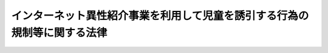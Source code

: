 .. _H15HO083:

==========================================================================
インターネット異性紹介事業を利用して児童を誘引する行為の規制等に関する法律
==========================================================================

.. raw:: html
    
    
    <b>インターネット異性紹介事業を利用して児童を誘引する行為の規制等に関する法律<br>
    （平成十五年六月十三日法律第八十三号）</b><br><br><div align="right">最終改正：平成二三年六月三日法律第六一号</div><br><a name="0000000000000000000000000000000000000000000000000000000000000000000000000000000"></a>
    <br>
    　<a href="#1000000000001000000000000000000000000000000000000000000000000000000000000000000" target="data">第一章　総則（第一条―第五条）</a>
    <br>
    　<a href="#1000000000002000000000000000000000000000000000000000000000000000000000000000000" target="data">第二章　児童に係る誘引の禁止（第六条） </a>
    <br>
    　<a href="#1000000000003000000000000000000000000000000000000000000000000000000000000000000" target="data">第三章　インターネット異性紹介事業の規制（第七条―第十七条）</a>
    <br>
    　<a href="#1000000000004000000000000000000000000000000000000000000000000000000000000000000" target="data">第四章　登録誘引情報提供機関（第十八条―第二十七条）</a>
    <br>
    　<a href="#1000000000005000000000000000000000000000000000000000000000000000000000000000000" target="data">第五章　雑則（第二十八条―第三十条）</a>
    <br>
    　<a href="#1000000000006000000000000000000000000000000000000000000000000000000000000000000" target="data">第六章　罰則（第三十一条―第三十七条）</a>
    <br>
    　<a href="#5000000000000000000000000000000000000000000000000000000000000000000000000000000" target="data">附則</a>
    <br><p>　　　<b><a name="1000000000001000000000000000000000000000000000000000000000000000000000000000000">第一章　総則</a>
    </b>
    </p><p>
    </p><div class="arttitle"><a name="1000000000000000000000000000000000000000000000000100000000000000000000000000000">（目的）</a>
    </div><div class="item"><b>第一条</b>
    <a name="1000000000000000000000000000000000000000000000000100000000001000000000000000000"></a>
    　この法律は、インターネット異性紹介事業を利用して児童を性交等の相手方となるように誘引する行為等を禁止するとともに、インターネット異性紹介事業について必要な規制を行うこと等により、インターネット異性紹介事業の利用に起因する児童買春その他の犯罪から児童を保護し、もって児童の健全な育成に資することを目的とする。
    </div>
    
    <p>
    </p><div class="arttitle"><a name="1000000000000000000000000000000000000000000000000200000000000000000000000000000">（定義）</a>
    </div><div class="item"><b>第二条</b>
    <a name="1000000000000000000000000000000000000000000000000200000000001000000000000000000"></a>
    　この法律において、次の各号に掲げる用語の意義は、それぞれ当該各号に定めるところによる。
    <div class="number"><b><a name="1000000000000000000000000000000000000000000000000%E6%83%85%E5%A0%B1%E3%82%92%E3%82%A4%E3%83%B3%E3%82%BF%E3%83%BC%E3%83%8D%E3%83%83%E3%83%88%E3%82%92%E5%88%A9%E7%94%A8%E3%81%97%E3%81%A6%E5%85%AC%E8%A1%86%E3%81%8C%E9%96%B2%E8%A6%A7%E3%81%99%E3%82%8B%E3%81%93%E3%81%A8%E3%81%8C%E3%81%A7%E3%81%8D%E3%82%8B%E7%8A%B6%E6%85%8B%E3%81%AB%E7%BD%AE%E3%81%84%E3%81%A6%E3%81%93%E3%82%8C%E3%81%AB%E4%BC%9D%E9%81%94%E3%81%97%E3%80%81%E3%81%8B%E3%81%A4%E3%80%81%E5%BD%93%E8%A9%B2%E6%83%85%E5%A0%B1%E3%81%AE%E4%BC%9D%E9%81%94%E3%82%92%E5%8F%97%E3%81%91%E3%81%9F%E7%95%B0%E6%80%A7%E4%BA%A4%E9%9A%9B%E5%B8%8C%E6%9C%9B%E8%80%85%E3%81%8C%E9%9B%BB%E5%AD%90%E3%83%A1%E3%83%BC%E3%83%AB%E3%81%9D%E3%81%AE%E4%BB%96%E3%81%AE%E9%9B%BB%E6%B0%97%E9%80%9A%E4%BF%A1%EF%BC%88&lt;A%20HREF=" target="inyo">電気通信事業法</a>
    （昭和五十九年法律第八十六号）<a href="/cgi-bin/idxrefer.cgi?H_FILE=%8f%ba%8c%dc%8b%e3%96%40%94%aa%98%5a&amp;REF_NAME=%91%e6%93%f1%8f%f0%91%e6%88%ea%8d%86&amp;ANCHOR_F=1000000000000000000000000000000000000000000000000200000000001000000001000000000&amp;ANCHOR_T=1000000000000000000000000000000000000000000000000200000000001000000001000000000#1000000000000000000000000000000000000000000000000200000000001000000001000000000" target="inyo">第二条第一号</a>
    に規定する電気通信をいう。以下同じ。）を利用して当該情報に係る異性交際希望者と相互に連絡することができるようにする役務を提供する事業をいう。
    </b></div>
    <div class="number"><b><a name="1000000000000000000000000000000000000000000000000200000000001000000003000000000">三</a>
    </b>
    　インターネット異性紹介事業者　インターネット異性紹介事業を行う者をいう。
    </div>
    <div class="number"><b><a name="1000000000000000000000000000000000000000000000000200000000001000000004000000000">四</a>
    </b>
    　登録誘引情報提供機関　第十八条第一項の登録を受けた者をいう。
    </div>
    </div>
    
    <p>
    </p><div class="arttitle"><a name="1000000000000000000000000000000000000000000000000300000000000000000000000000000">（インターネット異性紹介事業者等の責務）</a>
    </div><div class="item"><b>第三条</b>
    <a name="1000000000000000000000000000000000000000000000000300000000001000000000000000000"></a>
    　インターネット異性紹介事業者は、その行うインターネット異性紹介事業に関しこの法律その他の法令の規定を遵守するとともに、児童によるインターネット異性紹介事業の利用の防止に努めなければならない。
    </div>
    <div class="item"><b><a name="1000000000000000000000000000000000000000000000000300000000002000000000000000000">２</a>
    </b>
    　インターネット異性紹介事業に必要な電気通信役務（<a href="/cgi-bin/idxrefer.cgi?H_FILE=%8f%ba%8c%dc%8b%e3%96%40%94%aa%98%5a&amp;REF_NAME=%93%64%8b%43%92%ca%90%4d%8e%96%8b%c6%96%40%91%e6%93%f1%8f%f0%91%e6%8e%4f%8d%86&amp;ANCHOR_F=1000000000000000000000000000000000000000000000000200000000002000000003000000000&amp;ANCHOR_T=1000000000000000000000000000000000000000000000000200000000002000000003000000000#1000000000000000000000000000000000000000000000000200000000002000000003000000000" target="inyo">電気通信事業法第二条第三号</a>
    に規定する電気通信役務をいう。）を提供する事業者（次項において「役務提供事業者」という。）は、児童の使用に係る通信端末機器による電気通信についてインターネット異性紹介事業を利用するための電気通信の自動利用制限（電気通信を自動的に選別して制限することをいう。以下この項及び次条において同じ。）を行う役務又は当該電気通信の自動利用制限を行う機能を有するソフトウェアを提供することその他の措置により児童によるインターネット異性紹介事業の利用の防止に資するよう努めなければならない。
    </div>
    <div class="item"><b><a name="1000000000000000000000000000000000000000000000000300000000003000000000000000000">３</a>
    </b>
    　前二項に定めるもののほか、インターネット異性紹介事業者及び役務提供事業者は、児童の健全な育成に配慮するよう努めなければならない。
    </div>
    
    <p>
    </p><div class="arttitle"><a name="1000000000000000000000000000000000000000000000000400000000000000000000000000000">（保護者の責務）</a>
    </div><div class="item"><b>第四条</b>
    <a name="1000000000000000000000000000000000000000000000000400000000001000000000000000000"></a>
    　児童の保護者（親権を行う者又は後見人をいう。）は、児童の使用に係る通信端末機器による電気通信についてインターネット異性紹介事業を利用するための電気通信の自動利用制限を行う役務又は当該電気通信の自動利用制限を行う機能を有するソフトウェアを利用することその他の児童によるインターネット異性紹介事業の利用を防止するために必要な措置を講ずるよう努めなければならない。
    </div>
    
    <p>
    </p><div class="arttitle"><a name="1000000000000000000000000000000000000000000000000500000000000000000000000000000">（国及び地方公共団体の責務）</a>
    </div><div class="item"><b>第五条</b>
    <a name="1000000000000000000000000000000000000000000000000500000000001000000000000000000"></a>
    　国及び地方公共団体は、児童によるインターネット異性紹介事業の利用の防止に関する国民の理解を深めるための教育及び啓発に努めるとともに、児童によるインターネット異性紹介事業の利用の防止に資する技術の開発及び普及を推進するよう努めるものとする。
    </div>
    <div class="item"><b><a name="1000000000000000000000000000000000000000000000000500000000002000000000000000000">２</a>
    </b>
    　国及び地方公共団体は、事業者、国民又はこれらの者が組織する民間の団体が自発的に行うインターネット異性紹介事業に係る活動であって、児童の健全な育成に障害を及ぼす行為を防止するためのものが促進されるよう必要な施策を講ずるものとする。
    </div>
    
    
    <p>　　　<b><a name="1000000000002000000000000000000000000000000000000000000000000000000000000000000">第二章　児童に係る誘引の禁止</a>
    </b>
    </p><p>
    </p><div class="item"><b><a name="1000000000000000000000000000000000000000000000000600000000000000000000000000000">第六条</a>
    </b>
    <a name="1000000000000000000000000000000000000000000000000600000000001000000000000000000"></a>
    　何人も、インターネット異性紹介事業を利用して、次に掲げる行為（以下「禁止誘引行為」という。）をしてはならない。
    <div class="number"><b><a name="1000000000000000000000000000000000000000000000000600000000001000000001000000000">一</a>
    </b>
    　児童を性交等（性交若しくは性交類似行為をし、又は自己の性的好奇心を満たす目的で、他人の性器等（性器、肛門又は乳首をいう。以下同じ。）を触り、若しくは他人に自己の性器等を触らせることをいう。以下同じ。）の相手方となるように誘引すること。
    </div>
    <div class="number"><b><a name="1000000000000000000000000000000000000000000000000600000000001000000002000000000">二</a>
    </b>
    　人（児童を除く。第五号において同じ。）を児童との性交等の相手方となるように誘引すること。
    </div>
    <div class="number"><b><a name="1000000000000000000000000000000000000000000000000600000000001000000003000000000">三</a>
    </b>
    　対償を供与することを示して、児童を異性交際（性交等を除く。次号において同じ。）の相手方となるように誘引すること。
    </div>
    <div class="number"><b><a name="1000000000000000000000000000000000000000000000000600000000001000000004000000000">四</a>
    </b>
    　対償を受けることを示して、人を児童との異性交際の相手方となるように誘引すること。
    </div>
    <div class="number"><b><a name="1000000000000000000000000000000000000000000000000600000000001000000005000000000">五</a>
    </b>
    　前各号に掲げるもののほか、児童を異性交際の相手方となるように誘引し、又は人を児童との異性交際の相手方となるように誘引すること。
    </div>
    </div>
    
    
    <p>　　　<b><a name="1000000000003000000000000000000000000000000000000000000000000000000000000000000">第三章　インターネット異性紹介事業の規制</a>
    </b>
    </p><p>
    </p><div class="arttitle"><a name="1000000000000000000000000000000000000000000000000700000000000000000000000000000">（インターネット異性紹介事業の届出）</a>
    </div><div class="item"><b>第七条</b>
    <a name="1000000000000000000000000000000000000000000000000700000000001000000000000000000"></a>
    　インターネット異性紹介事業を行おうとする者は、国家公安委員会規則で定めるところにより、次に掲げる事項を事業の本拠となる事務所（事務所のない者にあっては、住居。第三号を除き、以下「事務所」という。）の所在地を管轄する都道府県公安委員会（以下「公安委員会」という。）に届け出なければならない。この場合において、届出には、国家公安委員会規則で定める書類を添付しなければならない。
    <div class="number"><b><a name="1000000000000000000000000000000000000000000000000700000000001000000001000000000">一</a>
    </b>
    　氏名又は名称及び住所並びに法人にあっては、その代表者の氏名
    </div>
    <div class="number"><b><a name="1000000000000000000000000000000000000000000000000700000000001000000002000000000">二</a>
    </b>
    　当該事業につき広告又は宣伝をする場合に当該事業を示すものとして使用する呼称（当該呼称が二以上ある場合にあっては、それら全部の呼称）
    </div>
    <div class="number"><b><a name="1000000000000000000000000000000000000000000000000700000000001000000003000000000">三</a>
    </b>
    　事業の本拠となる事務所の所在地
    </div>
    <div class="number"><b><a name="1000000000000000000000000000000000000000000000000700000000001000000004000000000">四</a>
    </b>
    　事務所の電話番号その他の連絡先であって国家公安委員会規則で定めるもの
    </div>
    <div class="number"><b><a name="1000000000000000000000000000000000000000000000000700000000001000000005000000000">五</a>
    </b>
    　法人にあっては、その役員の氏名及び住所
    </div>
    <div class="number"><b><a name="1000000000000000000000000000000000000000000000000700000000001000000006000000000">六</a>
    </b>
    　第十一条の規定による異性交際希望者が児童でないことの確認の実施の方法その他の業務の実施の方法に関する事項で国家公安委員会規則で定めるもの
    </div>
    </div>
    <div class="item"><b><a name="1000000000000000000000000000000000000000000000000700000000002000000000000000000">２</a>
    </b>
    　前項の規定による届出をした者は、当該インターネット異性紹介事業を廃止したとき、又は同項各号に掲げる事項に変更があったときは、国家公安委員会規則で定めるところにより、その旨を公安委員会（公安委員会の管轄区域を異にして事務所を変更したときは、変更した後の事務所の所在地を管轄する公安委員会）に届け出なければならない。この場合において、届出には、国家公安委員会規則で定める書類を添付しなければならない。
    </div>
    
    <p>
    </p><div class="arttitle"><a name="1000000000000000000000000000000000000000000000000800000000000000000000000000000">（欠格事由）</a>
    </div><div class="item"><b>第八条</b>
    <a name="1000000000000000000000000000000000000000000000000800000000001000000000000000000"></a>
    　次の各号のいずれかに該当する者は、インターネット異性紹介事業を行ってはならない。
    <div class="number"><b><a name="1000000000000000000000000000000000000000000000000800000000001000000001000000000">一</a>
    </b>
    　成年被後見人若しくは被保佐人又は破産手続開始の決定を受け復権を得ない者
    </div>
    <div class="number"><b><a name="1000000000000000000000000000000000000000000000000800000000001000000002000000000">二</a>
    </b>
    　禁錮以上の刑に処せられ、又はこの法律、<a href="/cgi-bin/idxrefer.cgi?H_FILE=%8f%ba%93%f1%93%f1%96%40%88%ea%98%5a%8e%6c&amp;REF_NAME=%8e%99%93%b6%95%9f%8e%83%96%40&amp;ANCHOR_F=&amp;ANCHOR_T=" target="inyo">児童福祉法</a>
    （昭和二十二年法律第百六十四号）<a href="/cgi-bin/idxrefer.cgi?H_FILE=%8f%ba%93%f1%93%f1%96%40%88%ea%98%5a%8e%6c&amp;REF_NAME=%91%e6%98%5a%8f%5c%8f%f0%91%e6%88%ea%8d%80&amp;ANCHOR_F=1000000000000000000000000000000000000000000000006000000000001000000000000000000&amp;ANCHOR_T=1000000000000000000000000000000000000000000000006000000000001000000000000000000#1000000000000000000000000000000000000000000000006000000000001000000000000000000" target="inyo">第六十条第一項</a>
    若しくは<a href="/cgi-bin/idxrefer.cgi?H_FILE=%95%bd%88%ea%88%ea%96%40%8c%dc%93%f1&amp;REF_NAME=%8e%99%93%b6%94%83%8f%74%81%41%8e%99%93%b6%83%7c%83%8b%83%6d%82%c9%8c%57%82%e9%8d%73%88%d7%93%99%82%cc%8f%88%94%b1%8b%79%82%d1%8e%99%93%b6%82%cc%95%db%8c%ec%93%99%82%c9%8a%d6%82%b7%82%e9%96%40%97%a5&amp;ANCHOR_F=&amp;ANCHOR_T=" target="inyo">児童買春、児童ポルノに係る行為等の処罰及び児童の保護等に関する法律</a>
    （平成十一年法律第五十二号）に規定する罪を犯して罰金の刑に処せられ、その執行を終わり、又は執行を受けることがなくなった日から起算して五年を経過しない者
    </div>
    <div class="number"><b><a name="1000000000000000000000000000000000000000000000000800000000001000000003000000000">三</a>
    </b>
    　最近五年間に第十四条又は第十五条第二項第二号の規定による命令に違反した者
    </div>
    <div class="number"><b><a name="1000000000000000000000000000000000000000000000000800000000001000000004000000000">四</a>
    </b>
    　<a href="/cgi-bin/idxrefer.cgi?H_FILE=%95%bd%8e%4f%96%40%8e%b5%8e%b5&amp;REF_NAME=%96%5c%97%cd%92%63%88%f5%82%c9%82%e6%82%e9%95%73%93%96%82%c8%8d%73%88%d7%82%cc%96%68%8e%7e%93%99%82%c9%8a%d6%82%b7%82%e9%96%40%97%a5&amp;ANCHOR_F=&amp;ANCHOR_T=" target="inyo">暴力団員による不当な行為の防止等に関する法律</a>
    （平成三年法律第七十七号）<a href="/cgi-bin/idxrefer.cgi?H_FILE=%95%bd%8e%4f%96%40%8e%b5%8e%b5&amp;REF_NAME=%91%e6%93%f1%8f%f0%91%e6%98%5a%8d%86&amp;ANCHOR_F=1000000000000000000000000000000000000000000000000200000000001000000006000000000&amp;ANCHOR_T=1000000000000000000000000000000000000000000000000200000000001000000006000000000#1000000000000000000000000000000000000000000000000200000000001000000006000000000" target="inyo">第二条第六号</a>
    に規定する暴力団員（以下この号において単に「暴力団員」という。）である者又は暴力団員でなくなった日から五年を経過しない者
    </div>
    <div class="number"><b><a name="1000000000000000000000000000000000000000000000000800000000001000000005000000000">五</a>
    </b>
    　未成年者（児童でない未成年者にあっては、営業に関し成年者と同一の行為能力を有する者並びにインターネット異性紹介事業者の相続人でその法定代理人が前各号及び次号のいずれにも該当しないものを除く。）
    </div>
    <div class="number"><b><a name="1000000000000000000000000000000000000000000000000800000000001000000006000000000">六</a>
    </b>
    　法人で、その役員のうちに次のいずれかに該当する者のあるもの<div class="para1"><b>イ</b>　第一号から第四号までに掲げる者</div>
    <div class="para1"><b>ロ</b>　児童</div>
    
    </div>
    </div>
    
    <p>
    </p><div class="arttitle"><a name="1000000000000000000000000000000000000000000000000900000000000000000000000000000">（名義貸しの禁止）</a>
    </div><div class="item"><b>第九条</b>
    <a name="1000000000000000000000000000000000000000000000000900000000001000000000000000000"></a>
    　第七条第一項の規定による届出をした者は、自己の名義をもって、他人にインターネット異性紹介事業を行わせてはならない。
    </div>
    
    <p>
    </p><div class="arttitle"><a name="1000000000000000000000000000000000000000000000001000000000000000000000000000000">（利用の禁止の明示等）</a>
    </div><div class="item"><b>第十条</b>
    <a name="1000000000000000000000000000000000000000000000001000000000001000000000000000000"></a>
    　インターネット異性紹介事業者は、その行うインターネット異性紹介事業について広告又は宣伝をするときは、国家公安委員会規則で定めるところにより、児童が当該インターネット異性紹介事業を利用してはならない旨を明らかにしなければならない。
    </div>
    <div class="item"><b><a name="1000000000000000000000000000000000000000000000001000000000002000000000000000000">２</a>
    </b>
    　前項に規定するもののほか、インターネット異性紹介事業者は、国家公安委員会規則で定めるところにより、その行うインターネット異性紹介事業を利用しようとする者に対し、児童がこれを利用してはならない旨を伝達しなければならない。
    </div>
    
    <p>
    </p><div class="arttitle"><a name="1000000000000000000000000000000000000000000000001100000000000000000000000000000">（児童でないことの確認）</a>
    </div><div class="item"><b>第十一条</b>
    <a name="1000000000000000000000000000000000000000000000001100000000001000000000000000000"></a>
    　インターネット異性紹介事業者は、次に掲げる場合は、国家公安委員会規則で定めるところにより、あらかじめ、これらの異性交際希望者が児童でないことを確認しなければならない。ただし、第二号に掲げる場合にあっては、第一号に規定する異性交際希望者が当該インターネット異性紹介事業者の行う氏名、年齢その他の本人を特定する事項の確認（国家公安委員会規則で定める方法により行うものに限る。）を受けているときは、この限りでない。
    <div class="number"><b><a name="1000000000000000000000000000000000000000000000001100000000001000000001000000000">一</a>
    </b>
    　異性交際希望者の求めに応じ、その異性交際に関する情報をインターネットを利用して公衆が閲覧することができる状態に置いて、これに伝達するとき。
    </div>
    <div class="number"><b><a name="1000000000000000000000000000000000000000000000001100000000001000000002000000000">二</a>
    </b>
    　他の異性交際希望者の求めに応じ、前号に規定する異性交際希望者からの異性交際に関する情報をインターネットを利用して公衆が閲覧することができる状態に置いて、当該他の異性交際希望者に伝達するとき。
    </div>
    <div class="number"><b><a name="1000000000000000000000000000000000000000000000001100000000001000000003000000000">三</a>
    </b>
    　前二号の規定によりその異性交際に関する情報の伝達を受けた他の異性交際希望者が、電子メールその他の電気通信を利用して、当該情報に係る第一号に規定する異性交際希望者と連絡することができるようにするとき。
    </div>
    <div class="number"><b><a name="1000000000000000000000000000000000000000000000001100000000001000000004000000000">四</a>
    </b>
    　第一号に規定する異性交際希望者が、電子メールその他の電気通信を利用して、第一号又は第二号の規定によりその異性交際に関する情報の伝達を受けた他の異性交際希望者と連絡することができるようにするとき。
    </div>
    </div>
    
    <p>
    </p><div class="arttitle"><a name="1000000000000000000000000000000000000000000000001200000000000000000000000000000">（児童の健全な育成に障害を及ぼす行為の防止措置）</a>
    </div><div class="item"><b>第十二条</b>
    <a name="1000000000000000000000000000000000000000000000001200000000001000000000000000000"></a>
    　インターネット異性紹介事業者は、その行うインターネット異性紹介事業を利用して禁止誘引行為が行われていることを知ったときは、速やかに、当該禁止誘引行為に係る異性交際に関する情報をインターネットを利用して公衆が閲覧することができないようにするための措置をとらなければならない。
    </div>
    <div class="item"><b><a name="1000000000000000000000000000000000000000000000001200000000002000000000000000000">２</a>
    </b>
    　前項に定めるもののほか、インターネット異性紹介事業者は、その行うインターネット異性紹介事業を利用して行われる禁止誘引行為その他の児童の健全な育成に障害を及ぼす行為を防止するための措置を講ずるよう努めなければならない。
    </div>
    
    <p>
    </p><div class="arttitle"><a name="1000000000000000000000000000000000000000000000001300000000000000000000000000000">（指示）</a>
    </div><div class="item"><b>第十三条</b>
    <a name="1000000000000000000000000000000000000000000000001300000000001000000000000000000"></a>
    　インターネット異性紹介事業者がその行うインターネット異性紹介事業に関しこの法律若しくはこの法律に基づく命令又は他の法令の規定に違反したと認める場合において、当該違反行為が児童の健全な育成に障害を及ぼすおそれがあると認めるときは、当該違反行為が行われた時における当該インターネット異性紹介事業者の事務所の所在地を管轄する公安委員会は、当該インターネット異性紹介事業者に対し、児童の健全な育成に障害を及ぼす行為を防止するため必要な指示をすることができる。
    </div>
    
    <p>
    </p><div class="arttitle"><a name="1000000000000000000000000000000000000000000000001400000000000000000000000000000">（事業の停止等）</a>
    </div><div class="item"><b>第十四条</b>
    <a name="1000000000000000000000000000000000000000000000001400000000001000000000000000000"></a>
    　インターネット異性紹介事業者がその行うインターネット異性紹介事業に関し第八条第二号に規定する罪（この法律に規定する罪にあっては、第三十一条の罪及び同条の罪に係る第三十五条の罪を除く。）その他児童の健全な育成に障害を及ぼす罪で政令で定めるものに当たる行為をしたと認めるときは、当該行為が行われた時における当該インターネット異性紹介事業者の事務所の所在地を管轄する公安委員会は、当該インターネット異性紹介事業者に対し、六月を超えない範囲内で期間を定めて、当該インターネット異性紹介事業の全部又は一部の停止を命ずることができる。
    </div>
    <div class="item"><b><a name="1000000000000000000000000000000000000000000000001400000000002000000000000000000">２</a>
    </b>
    　インターネット異性紹介事業者が第八条各号のいずれかに該当することが判明したときは、当該インターネット異性紹介事業者の事務所の所在地を管轄する公安委員会は、当該インターネット異性紹介事業者に対し、当該インターネット異性紹介事業の廃止を命ずることができる。
    </div>
    
    <p>
    </p><div class="arttitle"><a name="1000000000000000000000000000000000000000000000001500000000000000000000000000000">（処分移送通知）</a>
    </div><div class="item"><b>第十五条</b>
    <a name="1000000000000000000000000000000000000000000000001500000000001000000000000000000"></a>
    　公安委員会は、インターネット異性紹介事業者に対し第十三条の規定による指示又は前条第一項の規定による命令をしようとする場合において、当該インターネット異性紹介事業者がその事務所を他の公安委員会の管轄区域内に変更していたときは、当該処分に係る事案に関する弁明の機会の付与又は聴聞を終了している場合を除き、速やかに、現に当該インターネット異性紹介事業者の事務所の所在地を管轄する公安委員会に国家公安委員会規則で定める処分移送通知書を送付しなければならない。
    </div>
    <div class="item"><b><a name="1000000000000000000000000000000000000000000000001500000000002000000000000000000">２</a>
    </b>
    　前項（次項において準用する場合を含む。）の規定により処分移送通知書が送付されたときは、当該処分移送通知書の送付を受けた公安委員会は、次の各号に掲げる場合の区分に従い、それぞれ当該各号に定める処分をすることができるものとし、当該処分移送通知書を送付した公安委員会は、第十三条及び前条第一項の規定にかかわらず、当該事案について、これらの規定による処分をすることができないものとする。
    <div class="number"><b><a name="1000000000000000000000000000000000000000000000001500000000002000000001000000000">一</a>
    </b>
    　当該インターネット異性紹介事業者がその行うインターネット異性紹介事業に関しこの法律若しくはこの法律に基づく命令又は他の法令の規定に違反したと認める場合において、当該違反行為が児童の健全な育成に障害を及ぼすおそれがあると認めるとき　児童の健全な育成に障害を及ぼす行為を防止するため必要な指示をすること。
    </div>
    <div class="number"><b><a name="1000000000000000000000000000000000000000000000001500000000002000000002000000000">二</a>
    </b>
    　当該インターネット異性紹介事業者がその行うインターネット異性紹介事業に関し前条第一項に規定する行為をしたと認めるとき　六月を超えない範囲内で期間を定めて、当該インターネット異性紹介事業の全部又は一部の停止を命ずること。
    </div>
    </div>
    <div class="item"><b><a name="1000000000000000000000000000000000000000000000001500000000003000000000000000000">３</a>
    </b>
    　第一項の規定は、公安委員会が前項の規定により処分をしようとする場合について準用する。
    </div>
    
    <p>
    </p><div class="arttitle"><a name="1000000000000000000000000000000000000000000000001600000000000000000000000000000">（報告又は資料の提出）</a>
    </div><div class="item"><b>第十六条</b>
    <a name="1000000000000000000000000000000000000000000000001600000000001000000000000000000"></a>
    　公安委員会は、第七条から前条まで（第十二条第二項を除く。）の規定の施行に必要な限度において、インターネット異性紹介事業者に対し、その行うインターネット異性紹介事業に関し報告又は資料の提出を求めることができる。
    </div>
    
    <p>
    </p><div class="arttitle"><a name="1000000000000000000000000000000000000000000000001700000000000000000000000000000">（国家公安委員会への報告等）</a>
    </div><div class="item"><b>第十七条</b>
    <a name="1000000000000000000000000000000000000000000000001700000000001000000000000000000"></a>
    　公安委員会は、次の各号のいずれかに該当するときは、国家公安委員会規則で定める事項を国家公安委員会に報告しなければならない。この場合において、国家公安委員会は、当該報告に係る事項を各公安委員会に通報するものとする。
    <div class="number"><b><a name="1000000000000000000000000000000000000000000000001700000000001000000001000000000">一</a>
    </b>
    　第七条の規定による届出を受けた場合
    </div>
    <div class="number"><b><a name="1000000000000000000000000000000000000000000000001700000000001000000002000000000">二</a>
    </b>
    　第十三条、第十四条第一項又は第十五条第二項の規定による処分をした場合
    </div>
    </div>
    <div class="item"><b><a name="1000000000000000000000000000000000000000000000001700000000002000000000000000000">２</a>
    </b>
    　公安委員会は、インターネット異性紹介事業者が前項第二号に規定する処分の事由となる違員会規則で定めるところにより、国家公安委員会に申請をしなければならない。
    </div>
    <div class="item"><b><a name="1000000000000000000000000000000000000000000000001800000000003000000000000000000">３</a>
    </b>
    　次の各号のいずれかに該当する者は、登録を受けることができない。
    <div class="number"><b><a name="1000000000000000000000000000000000000000000000001800000000003000000001000000000">一</a>
    </b>
    　禁錮以上の刑に処せられ、又はこの法律、<a href="/cgi-bin/idxrefer.cgi?H_FILE=%8f%ba%93%f1%93%f1%96%40%88%ea%98%5a%8e%6c&amp;REF_NAME=%8e%99%93%b6%95%9f%8e%83%96%40%91%e6%98%5a%8f%5c%8f%f0%91%e6%88%ea%8d%80&amp;ANCHOR_F=1000000000000000000000000000000000000000000000006000000000001000000000000000000&amp;ANCHOR_T=1000000000000000000000000000000000000000000000006000000000001000000000000000000#1000000000000000000000000000000000000000000000006000000000001000000000000000000" target="inyo">児童福祉法第六十条第一項</a>
    若しくは<a href="/cgi-bin/idxrefer.cgi?H_FILE=%95%bd%88%ea%88%ea%96%40%8c%dc%93%f1&amp;REF_NAME=%8e%99%93%b6%94%83%8f%74%81%41%8e%99%93%b6%83%7c%83%8b%83%6d%82%c9%8c%57%82%e9%8d%73%88%d7%93%99%82%cc%8f%88%94%b1%8b%79%82%d1%8e%99%93%b6%82%cc%95%db%8c%ec%93%99%82%c9%8a%d6%82%b7%82%e9%96%40%97%a5&amp;ANCHOR_F=&amp;ANCHOR_T=" target="inyo">児童買春、児童ポルノに係る行為等の処罰及び児童の保護等に関する法律</a>
    に規定する罪を犯して罰金の刑に処せられ、その執行を終わり、又は執行を受けることがなくなった日から起算して二年を経過しない者
    </div>
    <div class="number"><b><a name="1000000000000000000000000000000000000000000000001800000000003000000002000000000">二</a>
    </b>
    　第二十五条の規定により登録を取り消され、その取消しの日から起算して二年を経過しない者
    </div>
    <div class="number"><b><a name="1000000000000000000000000000000000000000000000001800000000003000000003000000000">三</a>
    </b>
    　法人で、その役員のうちに前二号のいずれかに該当する者があるもの
    </div>
    </div>
    <div class="item"><b><a name="1000000000000000000000000000000000000000000000001800000000004000000000000000000">４</a>
    </b>
    　国家公安委員会は、第二項の申請をした者が次に掲げる要件のすべてに適合しているときは、登録をしなければならない。
    <div class="number"><b><a name="1000000000000000000000000000000000000000000000001800000000004000000001000000000">一</a>
    </b>
    　インターネットの利用を可能とする機能を有する通信端末機器を有し、かつ、次のいずれかに該当する二人以上の者が誘引情報提供業務を行うものであること。<div class="para1"><b>イ</b>　<a href="/cgi-bin/idxrefer.cgi?H_FILE=%8f%ba%93%f1%93%f1%96%40%93%f1%98%5a&amp;REF_NAME=%8a%77%8d%5a%8b%b3%88%e7%96%40&amp;ANCHOR_F=&amp;ANCHOR_T=" target="inyo">学校教育法</a>
    （昭和二十二年法律第二十六号）による大学において学士の学位を得るのに必要な一般教養科目の単位を修得した者又は<a href="/cgi-bin/idxrefer.cgi?H_FILE=%8f%ba%93%f1%93%f1%96%40%93%f1%98%5a&amp;REF_NAME=%93%af%96%40&amp;ANCHOR_F=&amp;ANCHOR_T=" target="inyo">同法</a>
    による短期大学若しくは高等専門学校を卒業した者であって、誘引情報提供業務に通算して六月以上従事した経験を有するもの</div>
    <div class="para1"><b>ロ</b>　イに掲げる者と同等以上の知識及び経験を有する者</div>
    
    </div>
    <div class="number"><b><a name="1000000000000000000000000000000000000000000000001800000000004000000002000000000">二</a>
    </b>
    　誘引情報提供業務を適正に行うための次に掲げる措置がとられていること。<div class="para1"><b>イ</b>　誘引情報提供業務を行う部門に専任の管理者が置かれていること。</div>
    <div class="para1"><b>ロ</b>　誘引情報提供業務の適正な実施の確保に関する業務方法書その他の文書が作成されていること。</div>
    
    </div>
    </div>
    <div class="item"><b><a name="1000000000000000000000000000000000000000000000001800000000005000000000000000000">５</a>
    </b>
    　登録は、登録誘引情報提供機関登録簿に次に掲げる事項を記載してするものとする。
    <div class="number"><b><a name="1000000000000000000000000000000000000000000000001800000000005000000001000000000">一</a>
    </b>
    　登録年月日及び登録番号
    </div>
    <div class="number"><b><a name="1000000000000000000000000000000000000000000000001800000000005000000002000000000">二</a>
    </b>
    　登録誘引情報提供機関の氏名又は名称及び住所並びに法人にあっては、その代表者の氏名
    </div>
    <div class="number"><b><a name="1000000000000000000000000000000000000000000000001800000000005000000003000000000">三</a>
    </b>
    　登録誘引情報提供機関が誘引情報提供業務を行う事務所の所在地
    </div>
    </div>
    <div class="item"><b><a name="1000000000000000000000000000000000000000000000001800000000006000000000000000000">６</a>
    </b>
    　登録誘引情報提供機関は、前項第二号又は第三号に掲げる事項を変更しようとするときは、国家公安委員会規則で定めるところにより、その旨を国家公安委員会に届け出なければならない。
    </div>
    
    <p>
    </p><div class="arttitle"><a name="1000000000000000000000000000000000000000000000001900000000000000000000000000000">（表示の制限）</a>
    </div><div class="item"><b>第十九条</b>
    <a name="1000000000000000000000000000000000000000000000001900000000001000000000000000000"></a>
    　登録誘引情報提供機関でない者は、誘引情報提供業務を行うに際し、登録を受けている旨の表示又はこれと紛らわしい表示をしてはならない。
    </div>
    
    <p>
    </p><div class="arttitle"><a name="1000000000000000000000000000000000000000000000002000000000000000000000000000000">（情報提供）</a>
    </div><div class="item"><b>第二十条</b>
    <a name="1000000000000000000000000000000000000000000000002000000000001000000000000000000"></a>
    　国家公安委員会又は公安委員会は、登録誘引情報提供機関の求めに応じ、登録誘引情報提供機関が誘引情報提供業務を適正に行うために必要な限度において、当該登録誘引情報提供機関に対し、インターネット異性紹介事業者に係る第七条第一項第一号から第四号までに掲げる事項に関する情報を提供することができる。
    </div>
    
    <p>
    </p><div class="arttitle"><a name="1000000000000000000000000000000000000000000000002100000000000000000000000000000">（誘引情報提供業務の方法）</a>
    </div><div class="item"><b>第二十一条</b>
    <a name="1000000000000000000000000000000000000000000000002100000000001000000000000000000"></a>
    　登録誘引情報提供機関は、第十八条第四項各号に掲げる要件及び誘引情報提供業務を適正に行うための国家公安委員会規則で定める基準に適合する方法により誘引情報提供業務を行わなければならない。
    </div>
    
    <p>
    </p><div class="arttitle"><a name="1000000000000000000000000000000000000000000000002200000000000000000000000000000">（秘密保持義務）</a>
    </div><div class="item"><b>第二十二条</b>
    <a name="1000000000000000000000000000000000000000000000002200000000001000000000000000000"></a>
    　登録誘引情報提供機関の役員若しくは職員又はこれらの職にあった者は、誘引情報提供業務に関して知り得た秘密を漏らしてはならない。
    </div>
    
    <p>
    </p><div class="arttitle"><a name="1000000000000000000000000000000000000000000000002300000000000000000000000000000">（業務の休廃止）</a>
    </div><div class="item"><b>第二十三条</b>
    <a name="1000000000000000000000000000000000000000000000002300000000001000000000000000000"></a>
    　登録誘引情報提供機関は、誘引情報提供業務を休止し、又は廃止したときは、国家公安委員会規則で定めるところにより、その旨を国家公安委員会に届け出なければならない。
    </div>
    <div class="item"><b><a name="1000000000000000000000000000000000000000000000002300000000002000000000000000000">２</a>
    </b>
    　前項の規定により誘引情報提供業務を廃止した旨の届出があったときは、当該登録誘引情報提供機関に係る登録は、その効力を失う。
    </div>
    
    <p>
    </p><div class="arttitle"><a name="1000000000000000000000000000000000000000000000002400000000000000000000000000000">（改善命令）</a>
    </div><div class="item"><b>第二十四条</b>
    <a name="1000000000000000000000000000000000000000000000002400000000001000000000000000000"></a>
    　国家公安委員会は、登録誘引情報提供機関が第二十一条の規定に違反していると認めるときは、当該登録誘引情報提供機関に対し、誘引情報提供業務の方法を改善するため必要な措置をとるべきことを命ずることができる。
    </div>
    
    <p>
    </p><div class="arttitle"><a name="1000000000000000000000000000000000000000000000002500000000000000000000000000000">（登録の取消し）</a>
    </div><div class="item"><b>第二十五条</b>
    <a name="1000000000000000000000000000000000000000000000002500000000001000000000000000000"></a>
    　国家公安委員会は、登録誘引情報提供機関が次の各号のいずれかに該当するときは、登録を取り消すことができる。
    <div class="number"><b><a name="1000000000000000000000000000000000000000000000002500000000001000000001000000000">一</a>
    </b>
    　第十八条第三項第一号又は第三号に該当するに至ったとき。
    </div>
    <div class="number"><b><a name="1000000000000000000000000000000000000000000000002500000000001000000002000000000">二</a>
    </b>
    　第十八条第六項又は第二十三条第一項の規定に違反したとき。
    </div>
    <div class="number"><b><a name="1000000000000000000000000000000000000000000000002500000000001000000003000000000">三</a>
    </b>
    　前条の規定による命令に違反したとき。
    </div>
    <div class="number"><b><a name="1000000000000000000000000000000000000000000000002500000000001000000004000000000">四</a>
    </b>
    　不正の手段により登録を受けたとき。
    </div>
    <div class="number"><b><a name="1000000000000000000000000000000000000000000000002500000000001000000005000000000">五</a>
    </b>
    　次条の規定による報告若しくは資料の提出をせず、又は虚偽の報告若しくは資料の提出をしたとき。
    </div>
    </div>
    
    <p>
    </p><div class="arttitle"><a name="1000000000000000000000000000000000000000000000002600000000000000000000000000000">（報告又は資料の提出）</a>
    </div><div class="item"><b>第二十六条</b>
    <a name="1000000000000000000000000000000000000000000000002600000000001000000000000000000"></a>
    　国家公安委員会は、誘引情報提供業務の適正な運営を確保するために必要な限度において、登録誘引情報提供機関に対し、その業務の状況に関し報告又は資料の提出を求めることができる。
    </div>
    
    <p>
    </p><div class="arttitle"><a name="1000000000000000000000000000000000000000000000002700000000000000000000000000000">（公示等）</a>
    </div><div class="item"><b>第二十七条</b>
    <a name="1000000000000000000000000000000000000000000000002700000000001000000000000000000"></a>
    　国家公安委員会は、次に掲げる場合には、その旨を官報に公示しなければならない。
    <div class="number"><b><a name="1000000000000000000000000000000000000000000000002700000000001000000001000000000">一</a>
    </b>
    　登録をしたとき。
    </div>
    <div class="number"><b><a name="1000000000000000000000000000000000000000000000002700000000001000000002000000000">二</a>
    </b>
    　第十八条第六項の規定による届出があったとき。
    </div>
    <div class="number"><b><a name="1000000000000000000000000000000000000000000000002700000000001000000003000000000">三</a>
    </b>
    　第二十三条第一項の規定による届出があったとき。
    </div>
    <div class="number"><b><a name="1000000000000000000000000000000000000000000000002700000000001000000004000000000">四</a>
    </b>
    　第二十五条の規定により登録を取り消したとき。
    </div>
    </div>
    <div class="item"><b><a name="1000000000000000000000000000000000000000000000002700000000002000000000000000000">２</a>
    </b>
    　国家公安委員会は、前項の規定による公示をしたときは、当該公示の日付及び内容をインターネットの利用その他の方法により公表するものとする。
    </div>
    
    
    <p>　　　<b><a name="1000000000005000000000000000000000000000000000000000000000000000000000000000000">第五章　雑則</a>
    </b>
    </p><p>
    </p><div class="arttitle"><a name="1000000000000000000000000000000000000000000000002800000000000000000000000000000">（方面公安委員会への権限の委任）</a>
    </div><div class="item"><b>第二十八条</b>
    <a name="1000000000000000000000000000000000000000000000002800000000001000000000000000000"></a>
    　この法律の規定により道公安委員会の権限に属する事務は、政令で定めるところにより、方面公安委員会に委任することができる。
    </div>
    
    <p>
    </p><div class="arttitle"><a name="1000000000000000000000000000000000000000000000002900000000000000000000000000000">（経過措置）</a>
    </div><div class="item"><b>第二十九条</b>
    <a name="1000000000000000000000000000000000000000000000002900000000001000000000000000000"></a>
    　この法律の規定に基づき政令又は国家公安委員会規則を制定し、又は改廃する場合においては、それぞれ政令又は国家公安委員会規則で、その制定又は改廃に伴い合理的に必要とされる範囲内において、所要の経過措置（罰則に関する経過措置を含む。）を定めることができる。
    </div>
    
    <p>
    </p><div class="arttitle"><a name="1000000000000000000000000000000000000000000000003000000000000000000000000000000">（国家公安委員会規則への委任）</a>
    </div><div class="item"><b>第三十条</b>
    <a name="1000000000000000000000000000000000000000000000003000000000001000000000000000000"></a>
    　この法律に定めるもののほか、この法律の実施のための手続その他この法律の施行に関し必要な事項は、国家公安委員会規則で定める。
    </div>
    
    
    <p>　　　<b><a name="1000000000006000000000000000000000000000000000000000000000000000000000000000000">第六章　罰則</a>
    </b>
    </p><p>
    </p><div class="item"><b><a name="1000000000000000000000000000000000000000000000003100000000000000000000000000000">第三十一条</a>
    </b>
    <a name="1000000000000000000000000000000000000000000000003100000000001000000000000000000"></a>
    　第十四条又は第十五条第二項第二号の規定による命令に違反した者は、一年以下の懲役若しくは百万円以下の罰金に処し、又はこれを併科する。
    </div>
    
    <p>
    </p><div class="item"><b><a name="1000000000000000000000000000000000000000000000003200000000000000000000000000000">第三十二条</a>
    </b>
    <a name="1000000000000000000000000000000000000000000000003200000000001000000000000000000"></a>
    　次の各号のいずれかに該当する者は、六月以下の懲役又は百万円以下の罰金に処する。
    <div class="number"><b><a name="1000000000000000000000000000000000000000000000003200000000001000000001000000000">一</a>
    </b>
    　第七条第一項の規定による届出をしないでインターネット異性紹介事業を行った者
    </div>
    <div class="number"><b><a name="1000000000000000000000000000000000000000000000003200000000001000000002000000000">二</a>
    </b>
    　第九条の規定に違反した者
    </div>
    <div class="number"><b><a name="1000000000000000000000000000000000000000000000003200000000001000000003000000000">三</a>
    </b>
    　第十三条又は第十五条第二項第一号の規定による指示に違反した者
    </div>
    </div>
    
    <p>
    </p><div class="item"><b><a name="1000000000000000000000000000000000000000000000003300000000000000000000000000000">第三十三条</a>
    </b>
    <a name="1000000000000000000000000000000000000000000000003300000000001000000000000000000"></a>
    　第六条（第五号を除く。）の規定に違反した者は、百万円以下の罰金に処する。
    </div>
    
    <p>
    </p><div class="item"><b><a name="1000000000000000000000000000000000000000000000003400000000000000000000000000000">第三十四条</a>
    </b>
    <a name="1000000000000000000000000000000000000000000000003400000000001000000000000000000"></a>
    　次の各号のいずれかに該当する者は、三十万円以下の罰金に処する。
    <div class="number"><b><a name="1000000000000000000000000000000000000000000000003400000000001000000001000000000">一</a>
    </b>
    　第七条第一項の規定による届出に関し虚偽の届出をし、又は同項の添付書類であって虚偽の記載のあるものを提出した者
    </div>
    <div class="number"><b><a name="1000000000000000000000000000000000000000000000003400000000001000000002000000000">二</a>
    </b>
    　第七条第二項の規定に違反して届出をせず、若しくは虚偽の届出をし、又は同項の添付書類であって虚偽の記載のあるものを提出した者
    </div>
    <div class="number"><b><a name="1000000000000000000000000000000000000000000000003400000000001000000003000000000">三</a>
    </b>
    　第十六条の規定による報告若しくは資料の提出をせず、又は虚偽の報告若しくは資料の提出をした者
    </div>
    </div>
    
    <p>
    </p><div class="item"><b><a name="1000000000000000000000000000000000000000000000003500000000000000000000000000000">第三十五条</a>
    </b>
    <a name="1000000000000000000000000000000000000000000000003500000000001000000000000000000"></a>
    　法人の代表者又は法人若しくは人の代理人、使用人その他の従業者が、その法人又は人の業務に関し、第三十一条、第三十二条又は前条の違反行為をしたときは、行為者を罰するほか、その法人又は人に対しても、各本条の罰金刑を科する。
    </div>
    
    <p>
    </p><div class="item"><b><a name="1000000000000000000000000000000000000000000000003600000000000000000000000000000">第三十六条</a>
    </b>
    <a name="1000000000000000000000000000000000000000000000003600000000001000000000000000000"></a>
    　第二十二条の規定に違反した者は、二十万円以下の過料に処する。
    </div>
    
    <p>
    </p><div class="item"><b><a name="1000000000000000000000000000000000000000000000003700000000000000000000000000000">第三十七条</a>
    </b>
    <a name="1000000000000000000000000000000000000000000000003700000000001000000000000000000"></a>
    　第十九条の規定に違反した者は、十万円以下の過料に処する。
    </div>
    
    
    
    <br><a name="5000000000000000000000000000000000000000000000000000000000000000000000000000000"></a>
    　　　<a name="5000000001000000000000000000000000000000000000000000000000000000000000000000000"><b>附　則</b></a>
    <br><p>
    </p><div class="arttitle">（施行期日）</div>
    <div class="item"><b>第一条</b>
    　この法律は、公布の日から起算して三月を経過した日から施行する。ただし、第七条、第八条、第十条から第十二条まで、第十五条、第十七条及び第十八条の規定は、公布の日から起算して六月を超えない範囲内において政令で定める日から施行する。
    </div>
    
    <p>
    </p><div class="arttitle">（検討）</div>
    <div class="item"><b>第二条</b>
    　政府は、第七条及び第八条の規定の施行後三年を経過した場合において、これらの規定の施行の状況について検討を加え、必要があると認めるときは、その結果に基づいて所要の措置を講ずるものとする。
    </div>
    
    <br>　　　<a name="5000000002000000000000000000000000000000000000000000000000000000000000000000000"><b>附　則　（平成二〇年六月六日法律第五二号）　抄</b></a>
    <br><p>
    </p><div class="arttitle">（施行期日）</div>
    <div class="item"><b>第一条</b>
    　この法律は、公布の日から起算して六月を超えない範囲内において政令で定める日から施行する。ただし、次の各号に掲げる規定は、当該各号に定める日から施行する。
    <div class="number"><b>一</b>
    　目次の改正規定（「規制」を「禁止」に改める部分に限る。）、第三条の改正規定、第四条の改正規定、第二章の章名の改正規定及び第六条の改正規定（「掲げる行為」の下に「（以下「禁止誘引行為」という。）」を加える部分を除く。）並びに附則第六条の規定　公布の日から起算して三月を経過した日
    </div>
    </div>
    
    <p>
    </p><div class="arttitle">（経過措置）</div>
    <div class="item"><b>第二条</b>
    　この法律の施行の際現にこの法律による改正後のインターネット異性紹介事業を利用して児童を誘引する行為の規制等に関する法律（以下「新法」という。）第二条第二号に規定するインターネット異性紹介事業を行っている者の当該事業に対する新法第七条第一項の規定の適用については、同項前段中「国家公安委員会規則」とあるのは、「インターネット異性紹介事業を利用して児童を誘引する行為の規制等に関する法律の一部を改正する法律（平成二十年法律第五十二号）の施行の日から起算して一月を経過する日までに、国家公安委員会規則」とする。
    </div>
    
    <p>
    </p><div class="item"><b>第三条</b>
    　新法第十三条、第十四条第一項及び第十五条第二項の規定は、この法律の施行後にした行為について適用する。
    </div>
    
    <p>
    </p><div class="item"><b>第四条</b>
    　この法律による改正前のインターネット異性紹介事業を利用して児童を誘引する行為の規制等に関する法律（以下「旧法」という。）の規定によってした処分、手続その他の行為は、新法の相当規定によってした処分、手続その他の行為とみなす。
    </div>
    
    <p>
    </p><div class="item"><b>第五条</b>
    　この法律の施行前にした行為に対する罰則の適用については、なお従前の例による。
    </div>
    
    <p>
    </p><div class="item"><b>第六条</b>
    　附則第一条第一号に掲げる規定の施行の日からこの法律の施行の日の前日までの間における旧法第十六条の規定の適用については、同条中「第六条」とあるのは、「第六条（第五号を除く。）」とする。
    </div>
    
    <p>
    </p><div class="arttitle">（政令への委任）</div>
    <div class="item"><b>第七条</b>
    　附則第二条から前条までに定めるもののほか、この法律の施行に関し必要な経過措置は、政令で定める。
    </div>
    
    <p>
    </p><div class="arttitle">（検討）</div>
    <div class="item"><b>第八条</b>
    　政府は、この法律の施行後五年を経過した場合において、新法第三章及び第四章の規定の施行の状況について検討を加え、必要があると認めるときは、その結果に基づいて所要の措置を講ずるものとす日（以下「施行日」という。）から施行する。
    </div>
    
    <br><br>